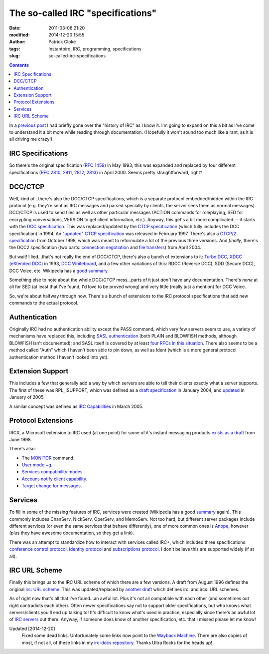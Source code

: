 The so-called IRC "specifications"
##################################
:date: 2011-03-08 21:20
:modified: 2014-12-20 15:55
:author: Patrick Cloke
:tags: Instantbird, IRC, programming, specifications
:slug: so-called-irc-specifications

.. contents::

In a `previous post`_ I had briefly gone over the "history of IRC" as
I know it. I'm going to expand on this a bit as I've come to understand
it a bit more while reading through documentation. (Hopefully it won't
sound too much like a rant, as it is all driving me crazy!)

IRC Specifications
==================

So there's the original specification (`RFC 1459`_) in May 1993; this
was expanded and replaced by four different specifications (`RFC 2810`_,
`2811`_, `2812`_, `2813`_) in April 2000. Seems pretty straightforward,
right?

DCC/CTCP
========

Well, kind of...there's also the DCC/CTCP specifications, which is a
separate protocol embedded/hidden within the IRC protocol (e.g. they're
sent as IRC messages and parsed specially by clients, the server sees
them as normal messages). DCC/CTCP is used to send files as well as
other particular messages (ACTION commands for roleplaying, SED for
encrypting conversations, VERSION to get client information, etc.).
Anyway, this get's a bit more complicated -- it starts with the `DCC
specification`_. This was replaced/updated by the `CTCP specification`_
(which fully includes the DCC specification) in 1994. An `"updated"
CTCP specification`_ was released in February 1997. There's also a
`CTCP/2 specification`_ from October 1998, which was meant to
reformulate a lot of the previous three versions. And *finally*,
there's the DCC2 specification (two parts: `connection negotiation`_ and
`file transfers`_) from April 2004.

But wait! I lied...that's not really the end of DCC/CTCP, there's
also a bunch of extensions to it: `Turbo DCC`_, `XDCC (eXtended DCC)`_
in 1993, `DCC Whiteboard`_, and a few other variations of this: RDCC
(Reverse DCC), SDD (Secure DCC), DCC Voice, etc. Wikipedia has a `good
summary`_.

Something else to note about the whole DCC/CTCP mess...parts of it
just *don't* have any documentation. There's *none* at all for SED (at
least that I've found, I'd love to be proved wrong) and very little
(really just a mention) for DCC Voice.

So, we're about halfway through now. There's a bunch of extensions to
the IRC protocol specifications that add new commands to the actual
protocol.

Authentication
==============

Originally IRC had no authentication ability except the PASS command,
which very few servers seem to use, a variety of mechanisms have
replaced this, including `SASL authentication`_ (both PLAIN and BLOWFISH
methods, although BLOWFISH isn't documented); and SASL itself is covered
by at least `four`_ `RFCs`_ `in this`_ `situation`_. There also seems
to be a method called "Auth" which I haven't been able to pin down, as
well as Ident (which is a more general protocol authentication method I
haven't looked into yet).

Extension Support
=================

This includes a few that generally add a way by which servers are able
to tell their clients exactly what a server supports. The first of
these was RPL\_ISUPPORT, which was defined as a `draft specification`_
in January 2004, and `updated`_ in January of 2005.

A similar concept was defined as `IRC Capabilities`_ in March 2005.

Protocol Extensions
===================

IRCX, a Microsoft extension to IRC used (at one point) for some of
it's instant messaging products `exists as a draft`_ from June 1998.

There's also:

-  The `MONITOR`_ command.
-  `User mode +g`_.
-  `Services compatibility modes`_.
-  `Account-notify client capability`_.
-  `Target change for messages`_.

Services
========

To fill in some of the missing features of IRC, services were created
(Wikipedia has a good `summary`_ again). This commonly includes
ChanServ, NickServ, OperServ, and MemoServ. Not too hard, but different
server packages include different services (or even the same services
that behave differently), one of more common ones is `Anope`_, however
(plus they have awesome documentation, so they get a link).

There was an attempt to standardize how to interact with services
called IRC+, which included three specifications: `conference control
protocol`_, `identity protocol`_ and `subscriptions protocol`_. I don't
believe this are supported widely (if at all).

IRC URL Scheme
==============

Finally this brings us to the IRC URL scheme of which there are a few
versions. A draft from August 1996 defines the original `irc: URL
scheme`_. This was updated/replaced by `another draft`_ which defines
irc: and ircs: URL schemes.

As of right now that's all that I've found...an awful lot. Plus it's
not all compatible with each other (and sometimes out right contradicts
each other). Often newer specifications say not to support older
specifications, but who knows what servers/clients you'll end up talking
to! It's difficult to know what's used in practice, especially since
there's an awful lot of `IRC servers`_ out there. Anyway, if someone
does know of another specification, etc. that I missed please let me
know!

Updated [2014-12-20]
    Fixed some dead links. Unfortunately some links now point to the `Wayback
    Machine`_. There are also copies of most, if not all, of these links in my
    `irc-docs repository`_. Thanks Ultra Rocks for the heads up!

.. _previous post: {filename}/articles/why-rewrite-irc-into-javascript-vs-libpurples-vs-chatzillas.rst
.. _RFC 1459: http://tools.ietf.org/html/rfc1459
.. _RFC 2810: http://tools.ietf.org/html/rfc2810
.. _2811: http://tools.ietf.org/html/rfc2811
.. _2812: http://tools.ietf.org/html/rfc2812
.. _2813: http://tools.ietf.org/html/rfc2813
.. _DCC specification: http://www.irchelp.org/irchelp/rfc/dccspec.html
.. _CTCP specification: http://www.irchelp.org/irchelp/rfc/ctcpspec.html
.. _"updated" CTCP specification: https://web.archive.org/web/20101129023108/http://www.invlogic.com/irc/ctcp.html
.. _CTCP/2 specification: https://web.archive.org/web/20080723170128/http://www.invlogic.com/irc/ctcp2_intro.html
.. _connection negotiation: http://tools.ietf.org/html/draft-smith-irc-dcc2-negotiation-00
.. _file transfers: http://www.dcc2.org/files/dcc2/draft-smith-irc-dcc2-files-00.txt
.. _Turbo DCC: http://www.visualirc.net/tech-tdcc.php
.. _XDCC (eXtended DCC): http://xa.bi/files/irc/xdcc.3.3.0b.irc
.. _DCC Whiteboard: http://www.visualirc.net/tech-wboard.php
.. _good summary: http://en.wikipedia.org/wiki/Direct_Client-to-Client
.. _SASL authentication: https://raw.githubusercontent.com/atheme/charybdis/master/doc/sasl.txt
.. _four: http://tools.ietf.org/html/rfc2222
.. _RFCs: http://tools.ietf.org/html/rfc4422
.. _in this: http://tools.ietf.org/html/rfc2595
.. _situation: http://tools.ietf.org/html/rfc4616
.. _draft specification: http://tools.ietf.org/html/draft-brocklesby-irc-isupport-03
.. _updated: http://tools.ietf.org/html/draft-hardy-irc-isupport-00
.. _IRC Capabilities: http://tools.ietf.org/html/draft-mitchell-irc-capabilities-01
.. _exists as a draft: http://tools.ietf.org/html/draft-pfenning-irc-extensions-04
.. _MONITOR: https://github.com/atheme/charybdis/raw/master/doc/monitor.txt
.. _User mode +g: https://raw.githubusercontent.com/atheme/charybdis/master/doc/modeg.txt
.. _Services compatibility modes: https://raw.githubusercontent.com/atheme/charybdis/master/doc/services.txt
.. _Account-notify client capability: https://raw.githubusercontent.com/atheme/charybdis/master/doc/account-notify.txt
.. _Target change for messages: https://raw.githubusercontent.com/atheme/charybdis/master/doc/tgchange.txt
.. _summary: http://en.wikipedia.org/wiki/Internet_Relay_Chat_services
.. _Anope: http://www.anope.org/docgen/1.8/en_us/
.. _conference control protocol: http://www.irc-plus.org/specs/confctrl-draft.html
.. _identity protocol: http://www.irc-plus.org/specs/identity-draft.html
.. _subscriptions protocol: http://www.irc-plus.org/specs/subscriptions-draft.html
.. _`irc: URL scheme`: http://tools.ietf.org/html/draft-mirashi-url-irc-01
.. _another draft: http://tools.ietf.org/html/draft-butcher-irc-url-04
.. _IRC servers: http://en.wikipedia.org/wiki/Comparison_of_IRC_daemons
.. _Wayback Machine: https://archive.org/web/
.. _irc-docs repository: https://bitbucket.org/clokep/irc-docs
